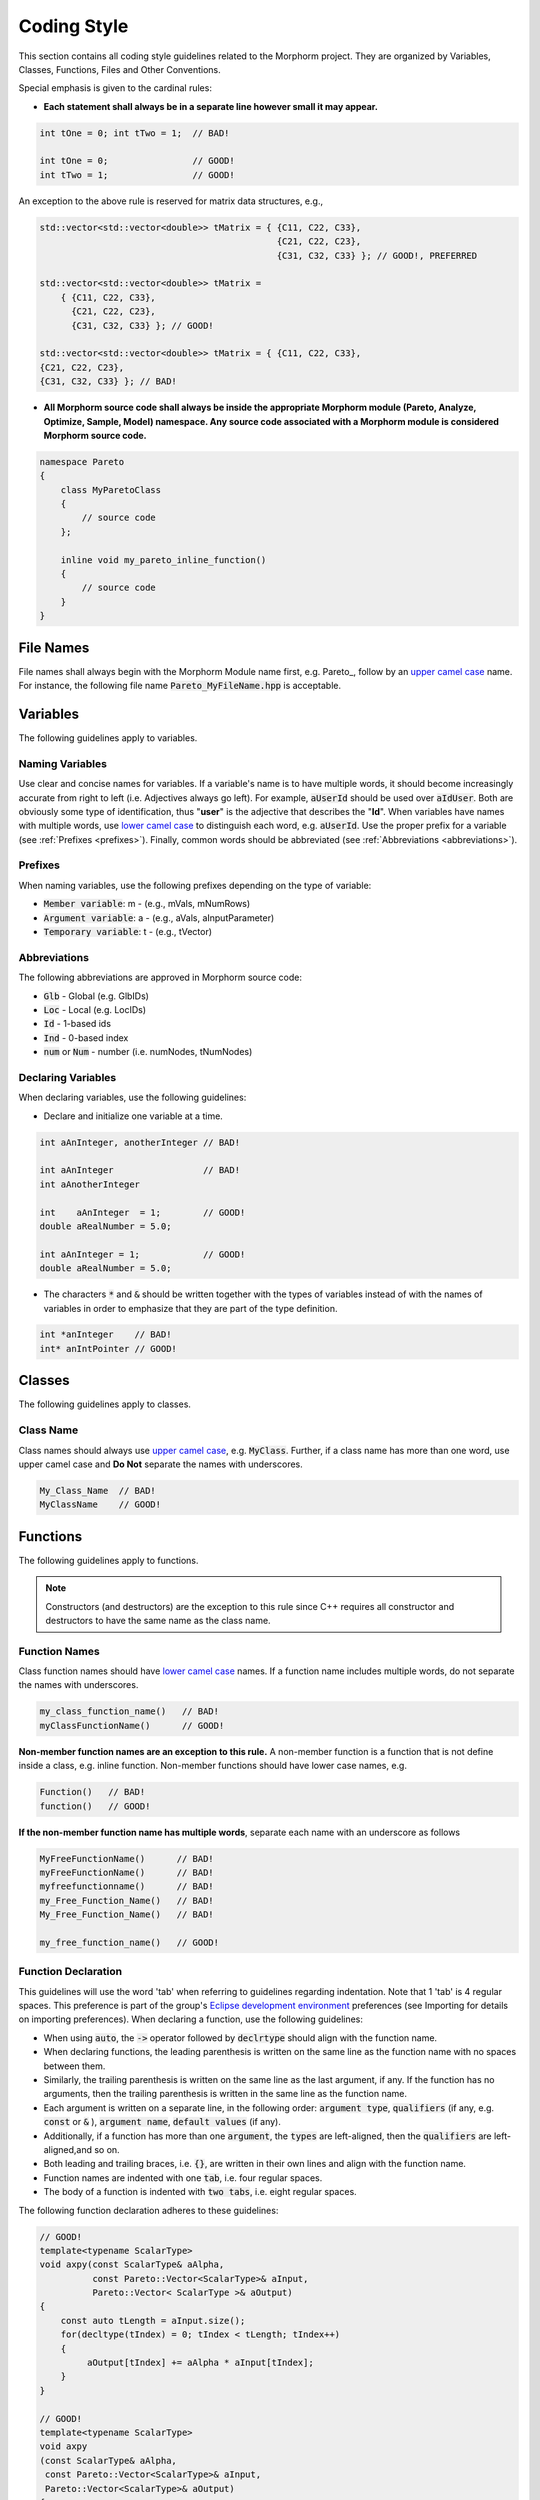 Coding Style
================

This section contains all coding style guidelines related to the Morphorm project. They are organized by Variables, Classes, Functions, Files and Other Conventions.

Special emphasis is given to the cardinal rules:

* **Each statement shall always be in a separate line however small it may appear.**
   
.. code-block:: c++

   int tOne = 0; int tTwo = 1;  // BAD!
   
   int tOne = 0;                // GOOD!
   int tTwo = 1;                // GOOD!
   
An exception to the above rule is reserved for matrix data structures, e.g.,

.. code-block:: c++

   std::vector<std::vector<double>> tMatrix = { {C11, C22, C33},
                                                {C21, C22, C23},
                                                {C31, C32, C33} }; // GOOD!, PREFERRED

   std::vector<std::vector<double>> tMatrix = 
       { {C11, C22, C33}, 
         {C21, C22, C23}, 
         {C31, C32, C33} }; // GOOD!

   std::vector<std::vector<double>> tMatrix = { {C11, C22, C33}, 
   {C21, C22, C23}, 
   {C31, C32, C33} }; // BAD!
   
* **All Morphorm source code shall always be inside the appropriate Morphorm module (Pareto, Analyze, Optimize, Sample, Model) namespace. Any source code associated with a Morphorm module is considered Morphorm source code.**

.. code-block:: c++

   namespace Pareto
   {
       class MyParetoClass
       {
           // source code
       };

       inline void my_pareto_inline_function()
       {
           // source code
       }
   }
   
File Names
----------
File names shall always begin with the Morphorm Module name first, e.g. Pareto\_, follow by an `upper camel case <https://en.wikipedia.org/wiki/Camel_case>`_ name. For instance, the following file name :code:`Pareto_MyFileName.hpp` is acceptable.

Variables
---------
The following guidelines apply to variables.

Naming Variables
^^^^^^^^^^^^^^^^
Use clear and concise names for variables. If a variable's name is to have multiple words, it should become increasingly accurate from right to left (i.e. Adjectives always go left). For example, :code:`aUserId` should be used over :code:`aIdUser`. Both are obviously some type of identification, thus "**user**" is the adjective that describes the "**Id**". When variables have names with multiple words, use `lower camel case <https://en.wikipedia.org/wiki/Camel_case>`_ to distinguish each word, e.g. :code:`aUserId`. Use the proper prefix for a variable (see :ref:`Prefixes <prefixes>`). Finally, common words should be abbreviated (see :ref:`Abbreviations <abbreviations>`).

.. _prefixes:

Prefixes
^^^^^^^^
When naming variables, use the following prefixes depending on the type of variable:

* :code:`Member variable`: m - (e.g., mVals, mNumRows)
* :code:`Argument variable`: a - (e.g., aVals, aInputParameter)
* :code:`Temporary variable`: t - (e.g., tVector)

.. _abbreviations:

Abbreviations
^^^^^^^^^^^^^
The following abbreviations are approved in Morphorm source code:

* :code:`Glb` - Global (e.g. GlbIDs)
* :code:`Loc` - Local (e.g. LocIDs)
* :code:`Id` - 1-based ids
* :code:`Ind` - 0-based index
* :code:`num` or :code:`Num` - number (i.e. numNodes, tNumNodes)


Declaring Variables
^^^^^^^^^^^^^^^^^^^
When declaring variables, use the following guidelines:

* Declare and initialize one variable at a time.

.. code-block:: c++

   int aAnInteger, anotherInteger // BAD!

   int aAnInteger                 // BAD!
   int aAnotherInteger

   int    aAnInteger  = 1;        // GOOD!
   double aRealNumber = 5.0;

   int aAnInteger = 1;            // GOOD!
   double aRealNumber = 5.0;

* The characters :code:`*` and :code:`&` should be written together with the types of variables instead of with the names of variables in order to emphasize that they are part of the type definition.

.. code-block:: c++

   int *anInteger    // BAD!
   int* anIntPointer // GOOD!

Classes
-------
The following guidelines apply to classes.

Class Name
^^^^^^^^^^
Class names should always use `upper camel case <https://en.wikipedia.org/wiki/Camel_case>`_, e.g. :code:`MyClass`. Further, if a class name has more than one word, use upper camel case and **Do Not** separate the names with underscores.

.. code-block:: c++

   My_Class_Name  // BAD!
   MyClassName    // GOOD!

Functions
---------
The following guidelines apply to functions.

.. Note::

   Constructors (and destructors) are the exception to this rule since C++ requires all constructor and destructors to have the same name as the class name.

Function Names
^^^^^^^^^^^^^^
Class function names should have `lower camel case`_ names. If a function name includes multiple words, do not separate the names with underscores.

.. code-block:: c++

   my_class_function_name()   // BAD!
   myClassFunctionName()      // GOOD!

**Non-member function names are an exception to this rule.** A non-member function is a function that is not define inside a class, e.g. inline function. Non-member functions should have lower case names, e.g.

.. code-block:: c++

   Function()   // BAD!
   function()   // GOOD!

**If the non-member function name has multiple words**, separate each name with an underscore as follows

.. code-block:: c++

   MyFreeFunctionName()      // BAD!
   myFreeFunctionName()      // BAD!
   myfreefunctionname()      // BAD!
   my_Free_Function_Name()   // BAD!
   My_Free_Function_Name()   // BAD!

   my_free_function_name()   // GOOD!

Function Declaration
^^^^^^^^^^^^^^^^^^^^
This guidelines will use the word 'tab' when referring to guidelines regarding indentation. Note that 1 'tab' is 4 regular spaces. This preference is part of the group's `Eclipse development environment <https://www.eclipse.org/>`_ preferences (see Importing for details on importing preferences). When declaring a function, use the following guidelines:

* When using :code:`auto`, the :code:`->` operator followed by :code:`declrtype` should align with the function name.
* When declaring functions, the leading parenthesis is written on the same line as the function name with no spaces between them.
* Similarly, the trailing parenthesis is written on the same line as the last argument, if any. If the function has no arguments, then the trailing parenthesis is written in the same line as the function name.
* Each argument is written on a separate line, in the following order: :code:`argument type`, :code:`qualifiers` (if any, e.g. :code:`const` or :code:`&` ), :code:`argument name`, :code:`default values` (if any).
* Additionally, if a function has more than one :code:`argument`, the :code:`types` are left-aligned, then the :code:`qualifiers` are left-aligned,and so on.
* Both leading and trailing braces, i.e. :code:`{}`, are written in their own lines and align with the function name.
* Function names are indented with one :code:`tab`, i.e. four regular spaces.
* The body of a function is indented with :code:`two tabs`, i.e. eight regular spaces.

The following function declaration adheres to these guidelines:

.. code-block:: c++

   // GOOD!
   template<typename ScalarType>
   void axpy(const ScalarType& aAlpha, 
             const Pareto::Vector<ScalarType>& aInput,
             Pareto::Vector< ScalarType >& aOutput)
   {
       const auto tLength = aInput.size();
       for(decltype(tIndex) = 0; tIndex < tLength; tIndex++)
       {
            aOutput[tIndex] += aAlpha * aInput[tIndex];
       }
   }

   // GOOD!
   template<typename ScalarType>
   void axpy
   (const ScalarType& aAlpha, 
    const Pareto::Vector<ScalarType>& aInput,
    Pareto::Vector<ScalarType>& aOutput)
   {
       const auto tLength = aInput.size();
       for(decltype(tIndex) = 0; tIndex < tLength; tIndex++)
       {
            aOutput[tIndex] += aAlpha * aInput[tIndex];
       }
   }

   // GOOD!
   template<typename ScalarType>
   void axpy
   (const ScalarType                  & aAlpha, 
    const Pareto::Vector<ScalarType>   & aInput,
    Pareto::Vector<ScalarType>         & aOutput)
   {
       const auto tLength = aInput.size();
       for(decltype(tIndex) = 0; tIndex < tLength; tIndex++)
       {
            aOutput[tIndex] += aAlpha * aInput[tIndex];
       }
   }

   // BAD - HAVING MULTIPLE ARGUMENTS IN ONE LINE!
   template<typename ScalarType>
   void axpy(const ScalarType & aAlpha, const Pareto::Vector<ScalarType> & aInput,
             Pareto::Vector<ScalarType>       & aOutput)
   {
       const auto tLength = aInput.size();
       for(decltype(tIndex) = 0; tIndex < tLength; tIndex++)
       {
            aOutput[tIndex] += aAlpha * aInput[tIndex];
       }
   }

   // BAD - NON-ALIGNED ARGUMENTS!
   template<typename ScalarType>
   void axpy(const ScalarType & aAlpha, 
      const Pareto::Vector<ScalarType> & aInput,
         Pareto::Vector<ScalarType>       & aOutput)
   {
       const auto tLength = aInput.size();
       for(decltype(tIndex) = 0; tIndex < tLength; tIndex++)
       {
            aOutput[tIndex] += aAlpha * aInput[tIndex];
       }
   }

Other Conventions
-----------------

Operator Spacing
^^^^^^^^^^^^^^^^
`C++ operators <https://www.geeksforgeeks.org/operators-c-c/>`_ should be spaced as follows:

* Always use spaces before and after the following operators: =, +, -, \*, and all logical operators.
* Do not use spaces around ‘.’ or ‘->', nor between unary operators and operands.

.. code-block:: c++

   i++    // this is GOOD!
   i ++   // this is BAD!
 
   AFullArray.AMemberFunction     // this is GOOD!
   AFullArray . AMemberFunction   // this is BAD!
 
   this->MemberFunction     // GOOD!
   this -> MemberFunction   // BAD!

Switch Statements
^^^^^^^^^^^^^^^^^
A switch statement must always contain a default branch use to handle unexpected cases.

.. code-block:: c++

   switch (VariableName)
   {
       case ACASE:
       {
           // lines of code
           break;
       }
       case ANOTHERCASE:
       {
           // lines of code
           break;
       }
       default: // this is necessary
       {
           // this is the default case
       }
   } // end of switch structure











